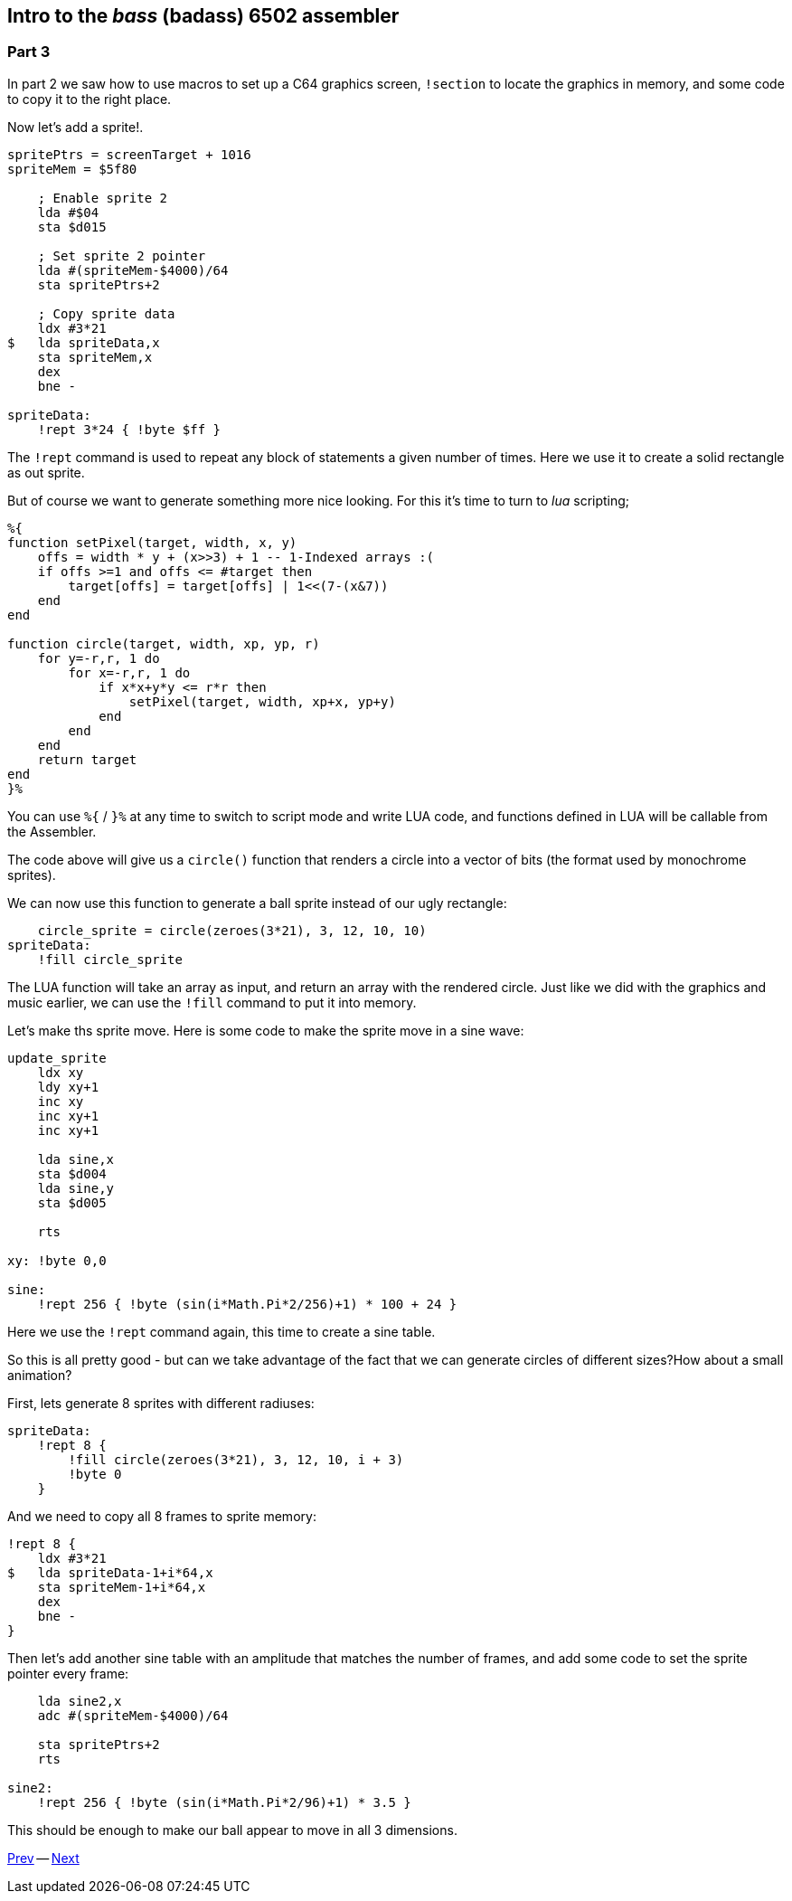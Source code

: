 :source-highlighter: pygments
:pygments-linenums-mode: inline

== Intro to the _bass_ (badass) 6502 assembler

=== Part 3

In part 2 we saw how to use macros to set up a C64 graphics screen, `!section` to
locate the graphics in memory, and some code to copy it to the right place.

Now let's add a sprite!.

[source,ca65]
----
spritePtrs = screenTarget + 1016
spriteMem = $5f80

    ; Enable sprite 2
    lda #$04 
    sta $d015

    ; Set sprite 2 pointer
    lda #(spriteMem-$4000)/64
    sta spritePtrs+2

    ; Copy sprite data
    ldx #3*21
$   lda spriteData,x
    sta spriteMem,x
    dex
    bne -

spriteData:
    !rept 3*24 { !byte $ff }

----

The `!rept` command is used to repeat any block of statements a given number
of times. Here we use it to create a solid rectangle as out sprite.

But of course we want to generate something more nice looking.
For this it's time to turn to _lua_ scripting;

[source]
----
%{
function setPixel(target, width, x, y)
    offs = width * y + (x>>3) + 1 -- 1-Indexed arrays :(
    if offs >=1 and offs <= #target then
        target[offs] = target[offs] | 1<<(7-(x&7))
    end
end

function circle(target, width, xp, yp, r)
    for y=-r,r, 1 do
        for x=-r,r, 1 do
            if x*x+y*y <= r*r then
                setPixel(target, width, xp+x, yp+y)
            end
        end
    end
    return target
end
}%
----

You can use `%{` / `}%` at any time to switch to script mode and write
LUA code, and functions defined in LUA will be callable from the Assembler.

The code above will give us a `circle()` function that renders a circle into a vector of bits (the format used by monochrome sprites).

We can now use this function to generate a ball sprite instead of our ugly rectangle:


[source,ca65]
----
    circle_sprite = circle(zeroes(3*21), 3, 12, 10, 10)
spriteData:
    !fill circle_sprite
----

The LUA function will take an array as input, and return an array
with the rendered circle. Just like we did with the graphics and music
earlier, we can use the `!fill` command to put it into memory.

Let's make ths sprite move. Here is some code to make the
sprite move in a sine wave:

[source,ca65]
----
update_sprite
    ldx xy
    ldy xy+1
    inc xy
    inc xy+1
    inc xy+1

    lda sine,x
    sta $d004
    lda sine,y
    sta $d005

    rts

xy: !byte 0,0

sine:
    !rept 256 { !byte (sin(i*Math.Pi*2/256)+1) * 100 + 24 }
----

Here we use the `!rept` command again, this time to create a sine table.

So this is all pretty good - but can we take advantage of the fact that we can
generate circles of different sizes?How about a small animation?

First, lets generate 8 sprites with different radiuses:

[source,ca65]
----
spriteData:
    !rept 8 {
        !fill circle(zeroes(3*21), 3, 12, 10, i + 3)
        !byte 0
    }
----

And we need to copy all 8 frames to sprite memory:

[source,ca65]
----
!rept 8 {
    ldx #3*21
$   lda spriteData-1+i*64,x
    sta spriteMem-1+i*64,x
    dex
    bne -
}
----

Then let's add another sine table with an amplitude that matches the number of
frames, and add some code to set the sprite pointer every frame:

[source,ca65]
----
    lda sine2,x
    adc #(spriteMem-$4000)/64

    sta spritePtrs+2
    rts

sine2:
    !rept 256 { !byte (sin(i*Math.Pi*2/96)+1) * 3.5 }
----

This should be enough to make our ball appear to move in all 3 dimensions.

link:part2.html[Prev] -- link:part4.html[Next]

